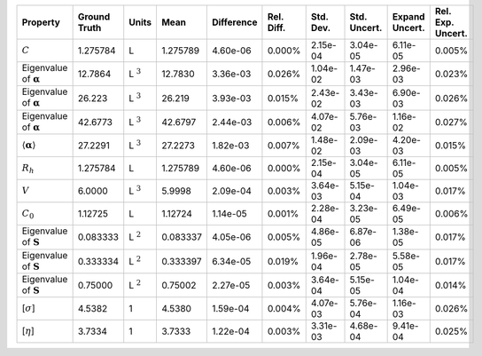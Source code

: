 .. table:: 

    +-------------------------------------+------------+--------------+--------+----------+----------+---------+------------+--------------+-----------------+
    |              Property               |Ground Truth|    Units     |  Mean  |Difference|Rel. Diff.|Std. Dev.|Std. Uncert.|Expand Uncert.|Rel. Exp. Uncert.|
    +=====================================+============+==============+========+==========+==========+=========+============+==============+=================+
    |:math:`C`                            |1.275784    |L             |1.275789|4.60e-06  |0.000%    |2.15e-04 |3.04e-05    |6.11e-05      |0.005%           |
    +-------------------------------------+------------+--------------+--------+----------+----------+---------+------------+--------------+-----------------+
    |Eigenvalue of :math:`\mathbf{\alpha}`|12.7864     |L :math:`^{3}`|12.7830 |3.36e-03  |0.026%    |1.04e-02 |1.47e-03    |2.96e-03      |0.023%           |
    +-------------------------------------+------------+--------------+--------+----------+----------+---------+------------+--------------+-----------------+
    |Eigenvalue of :math:`\mathbf{\alpha}`|26.223      |L :math:`^{3}`|26.219  |3.93e-03  |0.015%    |2.43e-02 |3.43e-03    |6.90e-03      |0.026%           |
    +-------------------------------------+------------+--------------+--------+----------+----------+---------+------------+--------------+-----------------+
    |Eigenvalue of :math:`\mathbf{\alpha}`|42.6773     |L :math:`^{3}`|42.6797 |2.44e-03  |0.006%    |4.07e-02 |5.76e-03    |1.16e-02      |0.027%           |
    +-------------------------------------+------------+--------------+--------+----------+----------+---------+------------+--------------+-----------------+
    |:math:`\langle\mathbf{\alpha}\rangle`|27.2291     |L :math:`^{3}`|27.2273 |1.82e-03  |0.007%    |1.48e-02 |2.09e-03    |4.20e-03      |0.015%           |
    +-------------------------------------+------------+--------------+--------+----------+----------+---------+------------+--------------+-----------------+
    |:math:`R_{h}`                        |1.275784    |L             |1.275789|4.60e-06  |0.000%    |2.15e-04 |3.04e-05    |6.11e-05      |0.005%           |
    +-------------------------------------+------------+--------------+--------+----------+----------+---------+------------+--------------+-----------------+
    |:math:`V`                            |6.0000      |L :math:`^{3}`|5.9998  |2.09e-04  |0.003%    |3.64e-03 |5.15e-04    |1.04e-03      |0.017%           |
    +-------------------------------------+------------+--------------+--------+----------+----------+---------+------------+--------------+-----------------+
    |:math:`C_{0}`                        |1.12725     |L             |1.12724 |1.14e-05  |0.001%    |2.28e-04 |3.23e-05    |6.49e-05      |0.006%           |
    +-------------------------------------+------------+--------------+--------+----------+----------+---------+------------+--------------+-----------------+
    |Eigenvalue of :math:`\mathbf{S}`     |0.083333    |L :math:`^{2}`|0.083337|4.05e-06  |0.005%    |4.86e-05 |6.87e-06    |1.38e-05      |0.017%           |
    +-------------------------------------+------------+--------------+--------+----------+----------+---------+------------+--------------+-----------------+
    |Eigenvalue of :math:`\mathbf{S}`     |0.333334    |L :math:`^{2}`|0.333397|6.34e-05  |0.019%    |1.96e-04 |2.78e-05    |5.58e-05      |0.017%           |
    +-------------------------------------+------------+--------------+--------+----------+----------+---------+------------+--------------+-----------------+
    |Eigenvalue of :math:`\mathbf{S}`     |0.75000     |L :math:`^{2}`|0.75002 |2.27e-05  |0.003%    |3.64e-04 |5.15e-05    |1.04e-04      |0.014%           |
    +-------------------------------------+------------+--------------+--------+----------+----------+---------+------------+--------------+-----------------+
    |[:math:`\sigma`]                     |4.5382      |1             |4.5380  |1.59e-04  |0.004%    |4.07e-03 |5.76e-04    |1.16e-03      |0.026%           |
    +-------------------------------------+------------+--------------+--------+----------+----------+---------+------------+--------------+-----------------+
    |[:math:`\eta`]                       |3.7334      |1             |3.7333  |1.22e-04  |0.003%    |3.31e-03 |4.68e-04    |9.41e-04      |0.025%           |
    +-------------------------------------+------------+--------------+--------+----------+----------+---------+------------+--------------+-----------------+
